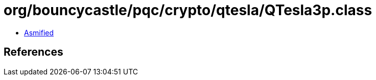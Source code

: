 = org/bouncycastle/pqc/crypto/qtesla/QTesla3p.class

 - link:QTesla3p-asmified.java[Asmified]

== References

